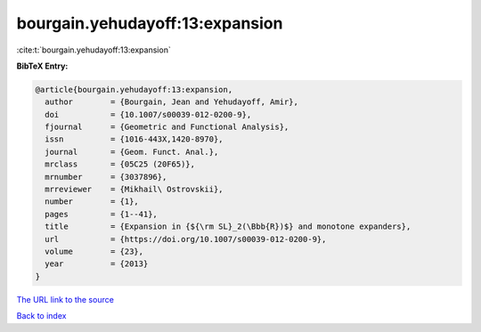 bourgain.yehudayoff:13:expansion
================================

:cite:t:`bourgain.yehudayoff:13:expansion`

**BibTeX Entry:**

.. code-block:: bibtex

   @article{bourgain.yehudayoff:13:expansion,
     author        = {Bourgain, Jean and Yehudayoff, Amir},
     doi           = {10.1007/s00039-012-0200-9},
     fjournal      = {Geometric and Functional Analysis},
     issn          = {1016-443X,1420-8970},
     journal       = {Geom. Funct. Anal.},
     mrclass       = {05C25 (20F65)},
     mrnumber      = {3037896},
     mrreviewer    = {Mikhail\ Ostrovskii},
     number        = {1},
     pages         = {1--41},
     title         = {Expansion in {${\rm SL}_2(\Bbb{R})$} and monotone expanders},
     url           = {https://doi.org/10.1007/s00039-012-0200-9},
     volume        = {23},
     year          = {2013}
   }

`The URL link to the source <https://doi.org/10.1007/s00039-012-0200-9>`__


`Back to index <../By-Cite-Keys.html>`__
